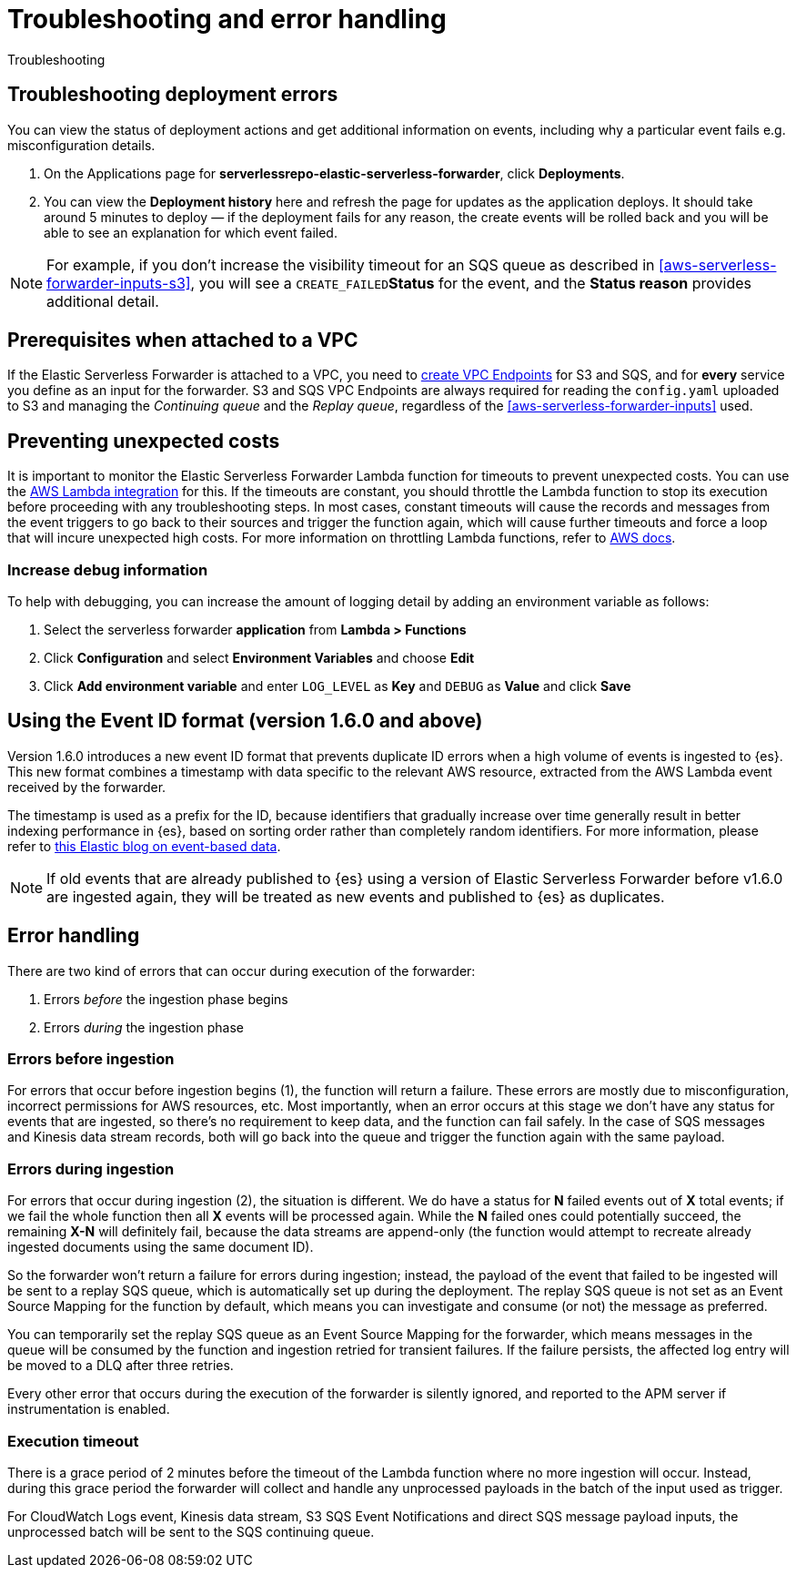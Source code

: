 [[aws-serverless-troubleshooting]]
= Troubleshooting and error handling

++++
<titleabbrev>Troubleshooting</titleabbrev>
++++

== Troubleshooting deployment errors
You can view the status of deployment actions and get additional information on events, including why a particular event fails e.g. misconfiguration details.

. On the Applications page for **serverlessrepo-elastic-serverless-forwarder**, click **Deployments**.
. You can view the **Deployment history** here and refresh the page for updates as the application deploys. It should take around 5 minutes to deploy &mdash; if the deployment fails for any reason, the create events will be rolled back and you will be able to see an explanation for which event failed.

NOTE: For example, if you don't increase the visibility timeout for an SQS queue as described in <<aws-serverless-forwarder-inputs-s3>>, you will see a `CREATE_FAILED`**Status** for the event, and the **Status reason** provides additional detail.

[[aws-serverless-troubleshooting-vpc-prerequisites]]
== Prerequisites when attached to a VPC
If the Elastic Serverless Forwarder is attached to a VPC, you need to https://docs.aws.amazon.com/vpc/latest/privatelink/create-interface-endpoint.html[create VPC Endpoints] for S3 and SQS, and for *every* service you define as an input for the forwarder. S3 and SQS VPC Endpoints are always required for reading the `config.yaml` uploaded to S3 and managing the _Continuing queue_ and the _Replay queue_, regardless of the <<aws-serverless-forwarder-inputs>> used.

== Preventing unexpected costs
It is important to monitor the Elastic Serverless Forwarder Lambda function for timeouts to prevent unexpected costs. You can use the https://docs.elastic.co/en/integrations/aws/lambda[AWS Lambda integration] for this. If the timeouts are constant, you should throttle the Lambda function to stop its execution before proceeding with any troubleshooting steps. In most cases, constant timeouts will cause the records and messages from the event triggers to go back to their sources and trigger the function again, which will cause further timeouts and force a loop that will incure unexpected high costs. For more information on throttling Lambda functions, refer to https://docs.aws.amazon.com/lambda/latest/operatorguide/throttling.html[AWS docs].

// is it clear how you would throttle the Lambda function? should we detail and number these steps?

=== Increase debug information
To help with debugging, you can increase the amount of logging detail by adding an environment variable as follows:

. Select the serverless forwarder **application** from **Lambda > Functions**
. Click **Configuration** and select **Environment Variables** and choose **Edit**
. Click **Add environment variable** and enter `LOG_LEVEL` as **Key** and `DEBUG` as **Value** and click **Save**

// confirm where this is visible - only in CloudWatch or also within ES messages?

[[aws-serverless-troubleshooting-event-id-format]]
== Using the Event ID format (version 1.6.0 and above)

// this is not ideal to describe version changes in troubleshooting but we can edit and integrate better when we create a versioned version of these docs

Version 1.6.0 introduces a new event ID format that prevents duplicate ID errors when a high volume of events is ingested to {es}. This new format combines a timestamp with data specific to the relevant AWS resource, extracted from the AWS Lambda event received by the forwarder.

The timestamp is used as a prefix for the ID, because identifiers that gradually increase over time generally result in better indexing performance in {es}, based on sorting order rather than completely random identifiers. For more information, please refer to https://www.elastic.co/blog/efficient-duplicate-prevention-for-event-based-data-in-elasticsearch[this Elastic blog on event-based data].

// Leaving the blog link in for context though this is not ideal and would be better to link to existing docs instead

NOTE: If old events that are already published to {es} using a version of Elastic Serverless Forwarder before v1.6.0 are ingested again, they will be treated as new events and published to {es} as duplicates.

== Error handling

There are two kind of errors that can occur during execution of the forwarder:

. Errors _before_ the ingestion phase begins
. Errors _during_ the ingestion phase

=== Errors before ingestion
For errors that occur before ingestion begins (1), the function will return a failure. These errors are mostly due to misconfiguration, incorrect permissions for AWS resources, etc. Most importantly, when an error occurs at this stage we don’t have any status for events that are ingested, so there’s no requirement to keep data, and the function can fail safely. In the case of SQS messages and Kinesis data stream records, both will go back into the queue and trigger the function again with the same payload.

=== Errors during ingestion
For errors that occur during ingestion (2), the situation is different. We do have a status for *N* failed events out of *X* total events; if we fail the whole function then all *X* events will be processed again. While the *N* failed ones could potentially succeed, the remaining *X-N* will definitely fail, because the data streams are append-only (the function would attempt to recreate already ingested documents using the same document ID).

So the forwarder won't return a failure for errors during ingestion; instead, the payload of the event that failed to be ingested will be sent to a replay SQS queue, which is automatically set up during the deployment. The replay SQS queue is not set as an Event Source Mapping for the function by default, which means you can investigate and consume (or not) the message as preferred.

You can temporarily set the replay SQS queue as an Event Source Mapping for the forwarder, which means messages in the queue will be consumed by the function and ingestion retried for transient failures. If the failure persists, the affected log entry will be moved to a DLQ after three retries.

Every other error that occurs during the execution of the forwarder is silently ignored, and reported to the APM server if instrumentation is enabled.

=== Execution timeout
There is a grace period of 2 minutes before the timeout of the Lambda function where no more ingestion will occur. Instead, during this grace period the forwarder will collect and handle any unprocessed payloads in the batch of the input used as trigger.

For CloudWatch Logs event, Kinesis data stream, S3 SQS Event Notifications and direct SQS message payload inputs, the unprocessed batch will be sent to the SQS continuing queue.

